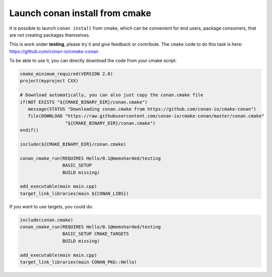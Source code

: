 .. _cmake_launch:

Launch conan install from cmake
============================================

It is possible to launch ``conan install`` from cmake, which can be convenient for end users,
package consumers, that are not creating packages themselves.

This is work under **testing**, please try it and give feedback or contribute. The ``cmake``
code to do this task is here: https://github.com/conan-io/cmake-conan

To be able to use it, you can directly download the code from your cmake script:

.. code-block:: cmake

    cmake_minimum_required(VERSION 2.8)
    project(myproject CXX)

    # Download automatically, you can also just copy the conan.cmake file
    if(NOT EXISTS "${CMAKE_BINARY_DIR}/conan.cmake")
       message(STATUS "Downloading conan.cmake from https://github.com/conan-io/cmake-conan")
       file(DOWNLOAD "https://raw.githubusercontent.com/conan-io/cmake-conan/master/conan.cmake"
                     "${CMAKE_BINARY_DIR}/conan.cmake")
    endif()

    include(${CMAKE_BINARY_DIR}/conan.cmake)

    conan_cmake_run(REQUIRES Hello/0.1@memsharded/testing
                    BASIC_SETUP
                    BUILD missing)

    add_executable(main main.cpp)
    target_link_libraries(main ${CONAN_LIBS})


If you want to use targets, you could do:

.. code-block:: cmake

    include(conan.cmake)
    conan_cmake_run(REQUIRES Hello/0.1@memsharded/testing
                    BASIC_SETUP CMAKE_TARGETS
                    BUILD missing)

    add_executable(main main.cpp)
    target_link_libraries(main CONAN_PKG::Hello)
